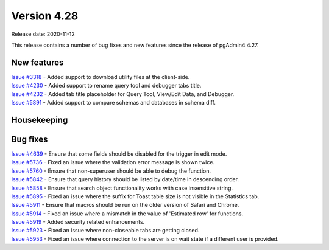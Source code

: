 ************
Version 4.28
************

Release date: 2020-11-12

This release contains a number of bug fixes and new features since the release of pgAdmin4 4.27.

New features
************

| `Issue #3318 <https://redmine.postgresql.org/issues/3318>`_ -  Added support to download utility files at the client-side.
| `Issue #4230 <https://redmine.postgresql.org/issues/4230>`_ -  Added support to rename query tool and debugger tabs title.
| `Issue #4232 <https://redmine.postgresql.org/issues/4232>`_ -  Added tab title placeholder for Query Tool, View/Edit Data, and Debugger.
| `Issue #5891 <https://redmine.postgresql.org/issues/5891>`_ -  Added support to compare schemas and databases in schema diff.

Housekeeping
************


Bug fixes
*********

| `Issue #4639 <https://redmine.postgresql.org/issues/4639>`_ -  Ensure that some fields should be disabled for the trigger in edit mode.
| `Issue #5736 <https://redmine.postgresql.org/issues/5736>`_ -  Fixed an issue where the validation error message is shown twice.
| `Issue #5760 <https://redmine.postgresql.org/issues/5760>`_ -  Ensure that non-superuser should be able to debug the function.
| `Issue #5842 <https://redmine.postgresql.org/issues/5842>`_ -  Ensure that query history should be listed by date/time in descending order.
| `Issue #5858 <https://redmine.postgresql.org/issues/5858>`_ -  Ensure that search object functionality works with case insensitive string.
| `Issue #5895 <https://redmine.postgresql.org/issues/5895>`_ -  Fixed an issue where the suffix for Toast table size is not visible in the Statistics tab.
| `Issue #5911 <https://redmine.postgresql.org/issues/5911>`_ -  Ensure that macros should be run on the older version of Safari and Chrome.
| `Issue #5914 <https://redmine.postgresql.org/issues/5914>`_ -  Fixed an issue where a mismatch in the value of 'Estimated row' for functions.
| `Issue #5919 <https://redmine.postgresql.org/issues/5919>`_ -  Added security related enhancements.
| `Issue #5923 <https://redmine.postgresql.org/issues/5923>`_ -  Fixed an issue where non-closeable tabs are getting closed.
| `Issue #5953 <https://redmine.postgresql.org/issues/5953>`_ -  Fixed an issue where connection to the server is on wait state if a different user is provided.
